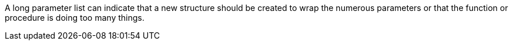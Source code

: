 A long parameter list can indicate that a new structure should be created to wrap the numerous parameters or that the function or procedure is doing too many things.
